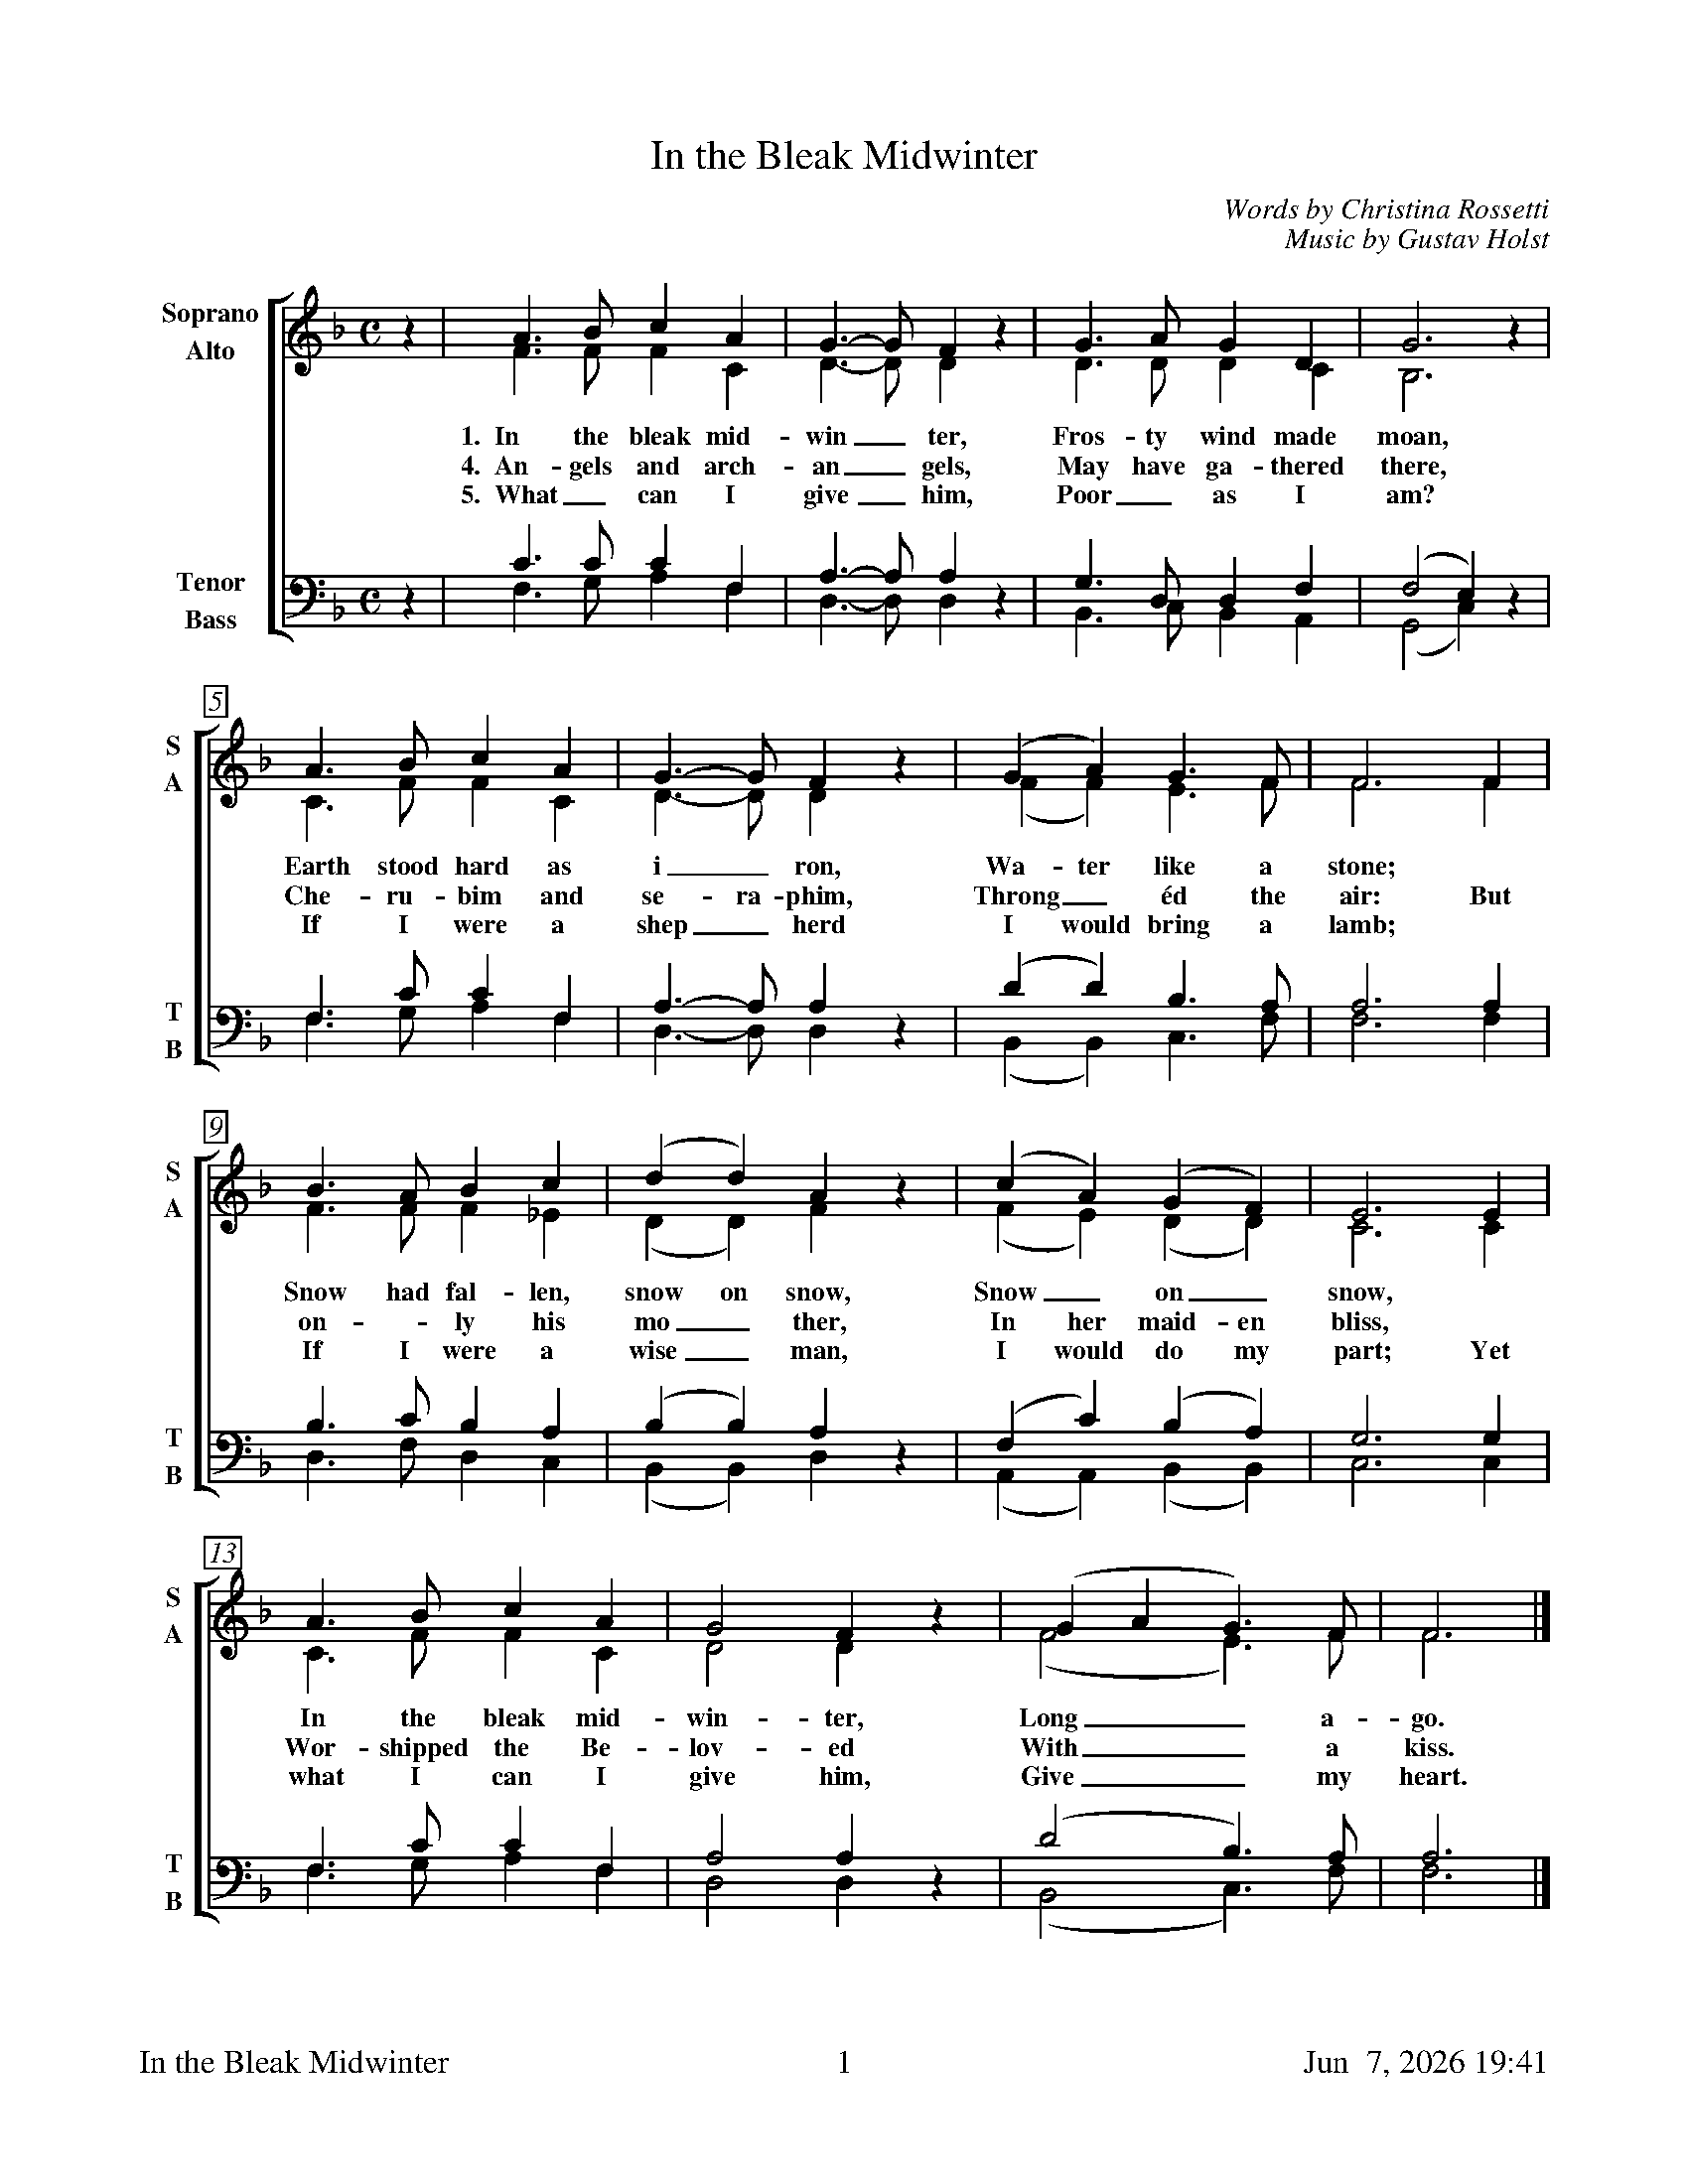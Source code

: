 %%footer	"$T	$P	$D"

X:1
T:In the Bleak Midwinter
C:Words by Christina Rossetti
C:Music by Gustav Holst
%
V:1 clef=treble name="Soprano" sname="S"
V:2 clef=treble name="Alto"    sname="A"
V:3 clef=bass   name="Tenor"   sname="T"
V:4 clef=bass   name="Bass"    sname="B"
%
%%measurebox true           % measure numbers in a box
%%measurenb 0               % measure numbers at first measure
%%barsperstaff 0            % number of measures per staff
%%gchordfont Times-Bold 14  % for chords
%
%%staves [(1 2) | (3 4)]
M:C
L:1/4
K:G dorian
%
[V:1] z  | A>B   c A   | G>-G   F z  | G>A    G   D   | G3        z |
[V:2] z  | F>F   F C   | D>-D   D z  | D>D    D   C   | B,3       z |
w: 1.~~In the bleak mid- win_ ter, Fros- ty wind made moan,
w: 4.~~An- gels and arch- an_ gels, May have ga- thered there,
w: 5.~~What_ can I give_ him, Poor_ as I am?
[V:3] z  | C>C   C  F, | A,>-A, A, z | G,>D,  D,  F,  | (F,2  E,) z |
[V:4] z  | F,>G, A, F, | D,>-D, D, z | B,,>C, B,, A,, | (G,,2 C,) z |
%
[V:1] A>B   c  A  | G>-G   F  z | (G   A)   G>F    | F3   F  |
[V:2] C>F   F  C  | D>-D   D  z | (F   F)   E>F    | F3   F  |
w: Earth stood hard as i_ ron,  Wa- ter like a stone; *
w: Che- ru- bim and se- ra- phim,  Throng_ \'ed the air: But
w: If I were a shep_ herd  I would  bring a lamb; *
[V:3] F,>C  C  F, | A,>-A, A, z | (D   D)   B,>A,  | A,3  A, |
[V:4] F,>G, A, F, | D,>-D, D, z | (B,, B,,) C,>F,  | F,3  F, |
%
[V:1] B>A   B  c  | (d   d)   A  z | (c   A)   (G   F)   | E3  E  |
[V:2] F>F   F _E  | (D   D)   F  z | (F   E)   (D   D)   | C3  C  |
w: Snow had fal- len, snow on snow, Snow_ on_ snow, *
w: on - ly his mo_ ther, In her maid- en bliss, *
w: If I were a wise_ man, I would do my part; Yet
[V:3] B,>C  B, A, | (B,  B,)  A, z | (F,  C)   (B,  A,)  | G,3 G, |
[V:4] D,>F, D, C, | (B,, B,,) D, z | (A,, A,,) (B,, B,,) | C,3 C, |
%
[V:1] A>B   c  A  | G2  F  z | (G A  G)>F   | F3  |]
[V:2] C>F   F  C  | D2  D  z | (F2   E)>F   | F3  |]
w: In the bleak mid- win- ter, Long_ a-go.
w: Wor- shipped the Be- lov- ed With_ a kiss.
w: what I can I give him, Give_ my heart.
[V:3] F,>C  C  F, | A,2 A, z | (D2   B,)>A, | A,3 |]
[V:4] F,>G, A, F, | D,2 D, z | (B,,2 C,)>F, | F,3 |]
%
%%newpage
%
W: 1. In the bleak mid-winter, Frosty wind made moan,
W:    Earth stood hard as iron, Water like a stone;
W:    Snow had fallen, snow on snow, Snow on snow,
W:    In the bleak midwinter, Long ago.
W:
W: 4. Angels and archangels, May have gathered there,
W:    Cherubim and seraphim Thronged the air:
W:    But only his mother In her maiden bliss
W:    Worshipped the Beloved With a kiss.
W:
W: 5. What can I give him, Poor as I am?
W:    If I were a shepherd I would  bring a lamb;
W:    If I were a wise man I would do my part;
W:    Yet what I can I give him, Give my heart.
W:
W: We sing verses 1, 4, 5.
W:
W: 2. Our God in heav'n cannot hold him Nor earth sustain;
W:    Heav'n and earth shall flee away When he comes to reign:
W:    In the bleak mid-winter A stable place sufficed
W:    The Lord God Almighty, Jesus Christ.
W:
W: 3. Enough for him, whom cherubim Worship night and day,
W:    A breastful of milk, And a mangerful of hay;
W:    Enough for him, whom angels Fall down before,
W:    The ox and ass and camel Which adore.
